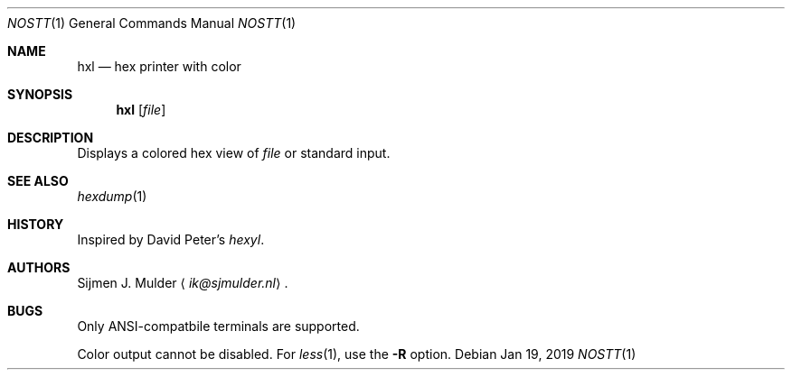 .Dd Jan 19, 2019
.Dt NOSTT 1
.Os
.Sh NAME
.Nm hxl
.Nd hex printer with color
.Sh SYNOPSIS
.Nm
.Op Ar file
.Sh DESCRIPTION
Displays a colored hex view of
.Ar file
or standard input.
.Sh SEE ALSO
.Xr hexdump 1
.Sh HISTORY
Inspired by David Peter's
.Em hexyl .
.Sh AUTHORS
.An Sijmen J. Mulder
.Aq Mt ik@sjmulder.nl .
.Sh BUGS
Only ANSI-compatbile terminals are supported.
.Pp
Color output cannot be disabled.
For
.Xr less 1 ,
use the
.Fl R
option.
